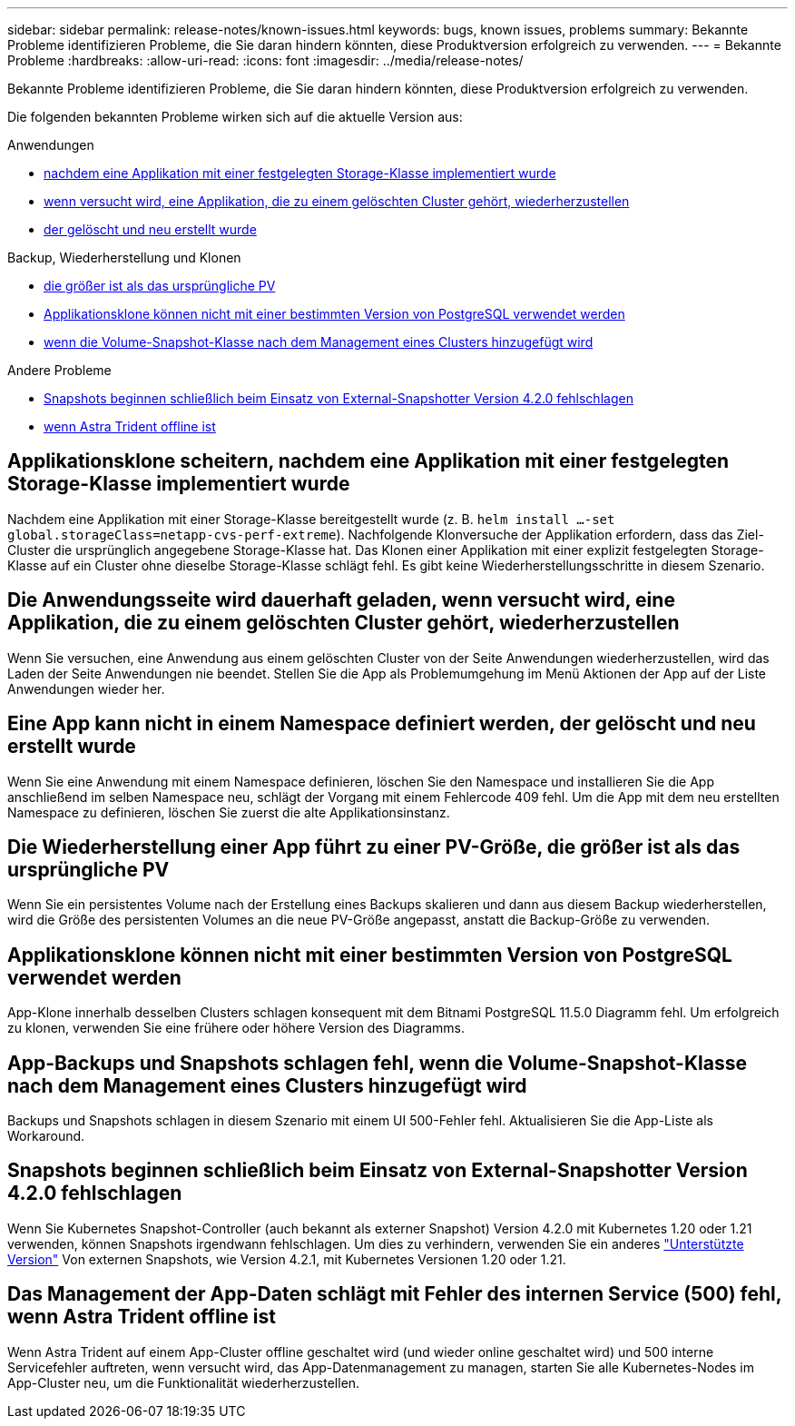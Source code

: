 ---
sidebar: sidebar 
permalink: release-notes/known-issues.html 
keywords: bugs, known issues, problems 
summary: Bekannte Probleme identifizieren Probleme, die Sie daran hindern könnten, diese Produktversion erfolgreich zu verwenden. 
---
= Bekannte Probleme
:hardbreaks:
:allow-uri-read: 
:icons: font
:imagesdir: ../media/release-notes/


[role="lead"]
Bekannte Probleme identifizieren Probleme, die Sie daran hindern könnten, diese Produktversion erfolgreich zu verwenden.

Die folgenden bekannten Probleme wirken sich auf die aktuelle Version aus:

.Anwendungen
* <<Applikationsklone scheitern, nachdem eine Applikation mit einer festgelegten Storage-Klasse implementiert wurde>>
* <<Die Anwendungsseite wird dauerhaft geladen, wenn versucht wird, eine Applikation, die zu einem gelöschten Cluster gehört, wiederherzustellen>>
* <<Eine App kann nicht in einem Namespace definiert werden, der gelöscht und neu erstellt wurde>>


.Backup, Wiederherstellung und Klonen
* <<Die Wiederherstellung einer App führt zu einer PV-Größe, die größer ist als das ursprüngliche PV>>
* <<Applikationsklone können nicht mit einer bestimmten Version von PostgreSQL verwendet werden>>
* <<App-Backups und Snapshots schlagen fehl, wenn die Volume-Snapshot-Klasse nach dem Management eines Clusters hinzugefügt wird>>


.Andere Probleme
* <<Snapshots beginnen schließlich beim Einsatz von External-Snapshotter Version 4.2.0 fehlschlagen>>
* <<Das Management der App-Daten schlägt mit Fehler des internen Service (500) fehl, wenn Astra Trident offline ist>>




== Applikationsklone scheitern, nachdem eine Applikation mit einer festgelegten Storage-Klasse implementiert wurde

Nachdem eine Applikation mit einer Storage-Klasse bereitgestellt wurde (z. B. `helm install ...-set global.storageClass=netapp-cvs-perf-extreme`). Nachfolgende Klonversuche der Applikation erfordern, dass das Ziel-Cluster die ursprünglich angegebene Storage-Klasse hat. Das Klonen einer Applikation mit einer explizit festgelegten Storage-Klasse auf ein Cluster ohne dieselbe Storage-Klasse schlägt fehl. Es gibt keine Wiederherstellungsschritte in diesem Szenario.



== Die Anwendungsseite wird dauerhaft geladen, wenn versucht wird, eine Applikation, die zu einem gelöschten Cluster gehört, wiederherzustellen

Wenn Sie versuchen, eine Anwendung aus einem gelöschten Cluster von der Seite Anwendungen wiederherzustellen, wird das Laden der Seite Anwendungen nie beendet. Stellen Sie die App als Problemumgehung im Menü Aktionen der App auf der Liste Anwendungen wieder her.



== Eine App kann nicht in einem Namespace definiert werden, der gelöscht und neu erstellt wurde

Wenn Sie eine Anwendung mit einem Namespace definieren, löschen Sie den Namespace und installieren Sie die App anschließend im selben Namespace neu, schlägt der Vorgang mit einem Fehlercode 409 fehl. Um die App mit dem neu erstellten Namespace zu definieren, löschen Sie zuerst die alte Applikationsinstanz.



== Die Wiederherstellung einer App führt zu einer PV-Größe, die größer ist als das ursprüngliche PV

Wenn Sie ein persistentes Volume nach der Erstellung eines Backups skalieren und dann aus diesem Backup wiederherstellen, wird die Größe des persistenten Volumes an die neue PV-Größe angepasst, anstatt die Backup-Größe zu verwenden.



== Applikationsklone können nicht mit einer bestimmten Version von PostgreSQL verwendet werden

App-Klone innerhalb desselben Clusters schlagen konsequent mit dem Bitnami PostgreSQL 11.5.0 Diagramm fehl. Um erfolgreich zu klonen, verwenden Sie eine frühere oder höhere Version des Diagramms.



== App-Backups und Snapshots schlagen fehl, wenn die Volume-Snapshot-Klasse nach dem Management eines Clusters hinzugefügt wird

Backups und Snapshots schlagen in diesem Szenario mit einem UI 500-Fehler fehl. Aktualisieren Sie die App-Liste als Workaround.



== Snapshots beginnen schließlich beim Einsatz von External-Snapshotter Version 4.2.0 fehlschlagen

Wenn Sie Kubernetes Snapshot-Controller (auch bekannt als externer Snapshot) Version 4.2.0 mit Kubernetes 1.20 oder 1.21 verwenden, können Snapshots irgendwann fehlschlagen. Um dies zu verhindern, verwenden Sie ein anderes https://kubernetes-csi.github.io/docs/snapshot-controller.html["Unterstützte Version"^] Von externen Snapshots, wie Version 4.2.1, mit Kubernetes Versionen 1.20 oder 1.21.



== Das Management der App-Daten schlägt mit Fehler des internen Service (500) fehl, wenn Astra Trident offline ist

Wenn Astra Trident auf einem App-Cluster offline geschaltet wird (und wieder online geschaltet wird) und 500 interne Servicefehler auftreten, wenn versucht wird, das App-Datenmanagement zu managen, starten Sie alle Kubernetes-Nodes im App-Cluster neu, um die Funktionalität wiederherzustellen.
